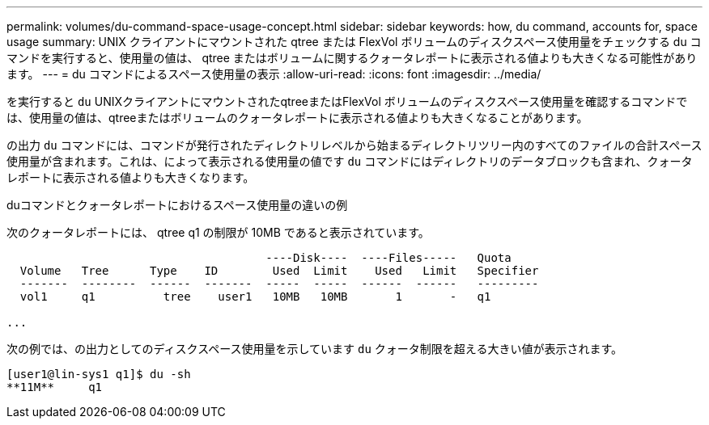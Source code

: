 ---
permalink: volumes/du-command-space-usage-concept.html 
sidebar: sidebar 
keywords: how, du command, accounts for, space usage 
summary: UNIX クライアントにマウントされた qtree または FlexVol ボリュームのディスクスペース使用量をチェックする du コマンドを実行すると、使用量の値は、 qtree またはボリュームに関するクォータレポートに表示される値よりも大きくなる可能性があります。 
---
= du コマンドによるスペース使用量の表示
:allow-uri-read: 
:icons: font
:imagesdir: ../media/


[role="lead"]
を実行すると `du` UNIXクライアントにマウントされたqtreeまたはFlexVol ボリュームのディスクスペース使用量を確認するコマンドでは、使用量の値は、qtreeまたはボリュームのクォータレポートに表示される値よりも大きくなることがあります。

の出力 `du` コマンドには、コマンドが発行されたディレクトリレベルから始まるディレクトリツリー内のすべてのファイルの合計スペース使用量が含まれます。これは、によって表示される使用量の値です `du` コマンドにはディレクトリのデータブロックも含まれ、クォータレポートに表示される値よりも大きくなります。

.duコマンドとクォータレポートにおけるスペース使用量の違いの例
次のクォータレポートには、 qtree q1 の制限が 10MB であると表示されています。

[listing]
----

                                      ----Disk----  ----Files-----   Quota
  Volume   Tree      Type    ID        Used  Limit    Used   Limit   Specifier
  -------  --------  ------  -------  -----  -----  ------  ------   ---------
  vol1     q1          tree    user1   10MB   10MB       1       -   q1

...
----
次の例では、の出力としてのディスクスペース使用量を示しています `du` クォータ制限を超える大きい値が表示されます。

[listing]
----
[user1@lin-sys1 q1]$ du -sh
**11M**     q1
----